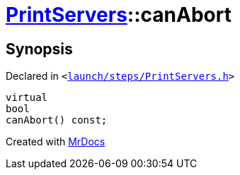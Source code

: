 [#PrintServers-canAbort]
= xref:PrintServers.adoc[PrintServers]::canAbort
:relfileprefix: ../
:mrdocs:


== Synopsis

Declared in `&lt;https://github.com/PrismLauncher/PrismLauncher/blob/develop/launcher/launch/steps/PrintServers.h#L31[launch&sol;steps&sol;PrintServers&period;h]&gt;`

[source,cpp,subs="verbatim,replacements,macros,-callouts"]
----
virtual
bool
canAbort() const;
----



[.small]#Created with https://www.mrdocs.com[MrDocs]#

